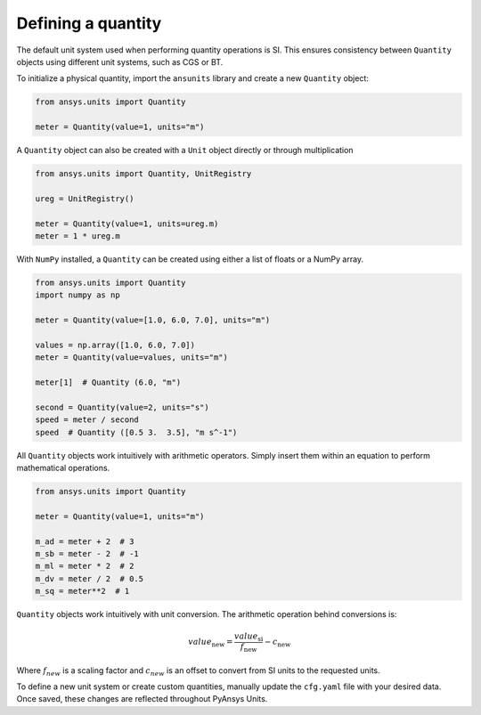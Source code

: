 .. _quantity:

===================
Defining a quantity
===================

The default unit system used when performing quantity operations is SI. This
ensures consistency between ``Quantity`` objects using different unit systems, such
as CGS or BT.

To initialize a physical quantity, import the ``ansunits`` library and create a
new ``Quantity`` object:

.. code:: python

    from ansys.units import Quantity

    meter = Quantity(value=1, units="m")

A ``Quantity`` object can also be created with a ``Unit`` object directly or
through multiplication

.. code:: python

    from ansys.units import Quantity, UnitRegistry

    ureg = UnitRegistry()

    meter = Quantity(value=1, units=ureg.m)
    meter = 1 * ureg.m

With ``NumPy`` installed, a ``Quantity`` can be created using either a list of floats or a NumPy array.

.. code:: python

    from ansys.units import Quantity
    import numpy as np

    meter = Quantity(value=[1.0, 6.0, 7.0], units="m")

    values = np.array([1.0, 6.0, 7.0])
    meter = Quantity(value=values, units="m")

    meter[1]  # Quantity (6.0, "m")

    second = Quantity(value=2, units="s")
    speed = meter / second
    speed  # Quantity ([0.5 3.  3.5], "m s^-1")

All ``Quantity`` objects work intuitively with arithmetic operators. Simply
insert them within an equation to perform mathematical operations.

.. code:: python


    from ansys.units import Quantity

    meter = Quantity(value=1, units="m")

    m_ad = meter + 2  # 3
    m_sb = meter - 2  # -1
    m_ml = meter * 2  # 2
    m_dv = meter / 2  # 0.5
    m_sq = meter**2  # 1

``Quantity`` objects work intuitively with unit conversion. The arithmetic operation
behind conversions is:

.. math::

    value_{\text{new}} = \frac{value_{\text{si}}}{f_{\text{new}}} - c_{\text{new}}


Where :math:`f_{new}` is a scaling factor and :math:`c_{new}` is an offset to convert
from SI units to the requested units.

To define a new unit system or create custom quantities, manually update the
``cfg.yaml`` file with your desired data. Once saved, these changes are reflected
throughout PyAnsys Units.